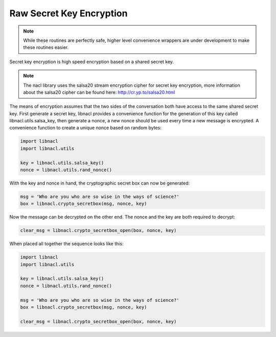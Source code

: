 =========================
Raw Secret Key Encryption
=========================

.. note::

    While these routines are perfectly safe, higher level convenience
    wrappers are under development to make these routines easier.

Secret key encryption is high speed encryption based on a shared secret key.

.. note::

    The nacl library uses the salsa20 stream encryption cipher for secret key
    encryption, more information about the salsa20 cipher can be found here:
    http://cr.yp.to/salsa20.html

The means of encryption assumes that the two sides of the conversation both
have access to the same shared secret key. First generate a secret key, libnacl
provides a convenience function for the generation of this key called
libnacl.utils.salsa_key, then generate a nonce, a new nonce should be used
every time a new message is encrypted. A convenience function to create a unique
nonce based on random bytes:

.. code-block:: python

    import libnacl
    import libnacl.utils

    key = libnacl.utils.salsa_key()
    nonce = libnacl.utils.rand_nonce()

With the key and nonce in hand, the cryptographic secret box can now be
generated:

.. code-block:: python

    msg = 'Who are you who are so wise in the ways of science?'
    box = libnacl.crypto_secretbox(msg, nonce, key)

Now the message can be decrypted on the other end. The nonce and the key are
both required to decrypt:

.. code-block:: python

    clear_msg = libnacl.crypto_secretbox_open(box, nonce, key)

When placed all together the sequence looks like this:

.. code-block:: python

    import libnacl
    import libnacl.utils

    key = libnacl.utils.salsa_key()
    nonce = libnacl.utils.rand_nonce()

    msg = 'Who are you who are so wise in the ways of science?'
    box = libnacl.crypto_secretbox(msg, nonce, key)

    clear_msg = libnacl.crypto_secretbox_open(box, nonce, key)

